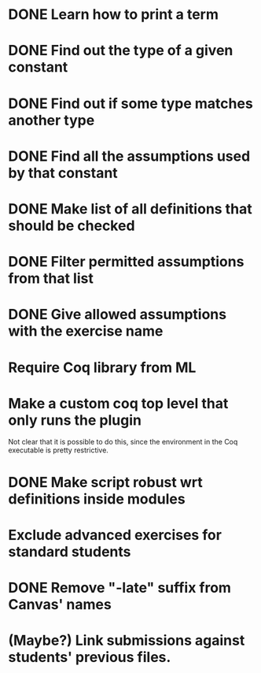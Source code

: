 * DONE Learn how to print a term
* DONE Find out the type of a given constant
* DONE Find out if some type matches another type
* DONE Find all the assumptions used by that constant
* DONE Make list of all definitions that should be checked
* DONE Filter permitted assumptions from that list
* DONE Give allowed assumptions with the exercise name
* Require Coq library from ML
* Make a custom coq top level that only runs the plugin
Not clear that it is possible to do this, since the environment in
the Coq executable is pretty restrictive.
* DONE Make script robust wrt definitions inside modules
* Exclude advanced exercises for standard students
* DONE Remove "-late" suffix from Canvas' names
* (Maybe?) Link submissions against students' previous files.
